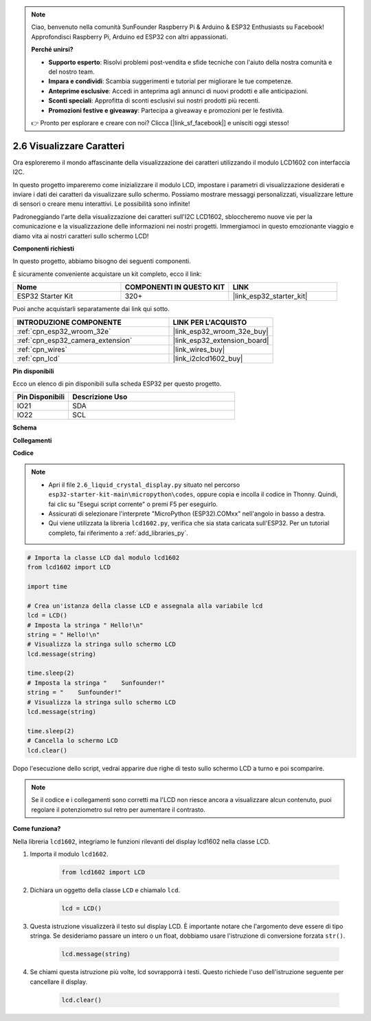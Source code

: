 .. note::

    Ciao, benvenuto nella comunità SunFounder Raspberry Pi & Arduino & ESP32 Enthusiasts su Facebook! Approfondisci Raspberry Pi, Arduino ed ESP32 con altri appassionati.

    **Perché unirsi?**

    - **Supporto esperto**: Risolvi problemi post-vendita e sfide tecniche con l'aiuto della nostra comunità e del nostro team.
    - **Impara e condividi**: Scambia suggerimenti e tutorial per migliorare le tue competenze.
    - **Anteprime esclusive**: Accedi in anteprima agli annunci di nuovi prodotti e alle anticipazioni.
    - **Sconti speciali**: Approfitta di sconti esclusivi sui nostri prodotti più recenti.
    - **Promozioni festive e giveaway**: Partecipa a giveaway e promozioni per le festività.

    👉 Pronto per esplorare e creare con noi? Clicca [|link_sf_facebook|] e unisciti oggi stesso!

.. _py_lcd1602:

2.6 Visualizzare Caratteri
==================================================

Ora esploreremo il mondo affascinante della visualizzazione dei caratteri utilizzando il modulo LCD1602 con interfaccia I2C.

In questo progetto impareremo come inizializzare il modulo LCD, impostare i parametri di visualizzazione desiderati e inviare i dati dei caratteri da visualizzare sullo schermo. Possiamo mostrare messaggi personalizzati, visualizzare letture di sensori o creare menu interattivi. Le possibilità sono infinite!

Padroneggiando l'arte della visualizzazione dei caratteri sull'I2C LCD1602, sbloccheremo nuove vie per la comunicazione e la visualizzazione delle informazioni nei nostri progetti. Immergiamoci in questo emozionante viaggio e diamo vita ai nostri caratteri sullo schermo LCD!

**Componenti richiesti**

In questo progetto, abbiamo bisogno dei seguenti componenti.

È sicuramente conveniente acquistare un kit completo, ecco il link:

.. list-table::
    :widths: 20 20 20
    :header-rows: 1

    *   - Nome	
        - COMPONENTI IN QUESTO KIT
        - LINK
    *   - ESP32 Starter Kit
        - 320+
        - |link_esp32_starter_kit|

Puoi anche acquistarli separatamente dai link qui sotto.

.. list-table::
    :widths: 30 20
    :header-rows: 1

    *   - INTRODUZIONE COMPONENTE
        - LINK PER L'ACQUISTO

    *   - :ref:`cpn_esp32_wroom_32e`
        - |link_esp32_wroom_32e_buy|
    *   - :ref:`cpn_esp32_camera_extension`
        - |link_esp32_extension_board|
    *   - :ref:`cpn_wires`
        - |link_wires_buy|
    *   - :ref:`cpn_lcd`
        - |link_i2clcd1602_buy|

**Pin disponibili**

Ecco un elenco di pin disponibili sulla scheda ESP32 per questo progetto.

.. list-table::
    :widths: 5 15
    :header-rows: 1

    *   - Pin Disponibili
        - Descrizione Uso

    *   - IO21
        - SDA
    *   - IO22
        - SCL
    
**Schema**

.. image:: ../../img/circuit/circuit_2.6_lcd.png

**Collegamenti**

.. image:: ../../img/wiring/2.6_i2clcd1602_bb.png
    :width: 800

**Codice**

.. note::

    * Apri il file ``2.6_liquid_crystal_display.py`` situato nel percorso ``esp32-starter-kit-main\micropython\codes``, oppure copia e incolla il codice in Thonny. Quindi, fai clic su "Esegui script corrente" o premi F5 per eseguirlo.
    * Assicurati di selezionare l'interprete "MicroPython (ESP32).COMxx" nell'angolo in basso a destra. 
    * Qui viene utilizzata la libreria ``lcd1602.py``, verifica che sia stata caricata sull'ESP32. Per un tutorial completo, fai riferimento a :ref:`add_libraries_py`.

.. code-block:: python

    # Importa la classe LCD dal modulo lcd1602
    from lcd1602 import LCD

    import time

    # Crea un'istanza della classe LCD e assegnala alla variabile lcd
    lcd = LCD()
    # Imposta la stringa " Hello!\n"
    string = " Hello!\n"
    # Visualizza la stringa sullo schermo LCD
    lcd.message(string)

    time.sleep(2)
    # Imposta la stringa "    Sunfounder!"
    string = "    Sunfounder!"
    # Visualizza la stringa sullo schermo LCD
    lcd.message(string)

    time.sleep(2)
    # Cancella lo schermo LCD
    lcd.clear()

Dopo l'esecuzione dello script, vedrai apparire due righe di testo sullo schermo LCD a turno e poi scomparire.

.. note:: 

    Se il codice e i collegamenti sono corretti ma l'LCD non riesce ancora a visualizzare alcun contenuto, puoi regolare il potenziometro sul retro per aumentare il contrasto.

**Come funziona?**

Nella libreria ``lcd1602``, integriamo le funzioni rilevanti del display lcd1602 nella classe LCD.

#. Importa il modulo ``lcd1602``.

    .. code-block:: python

        from lcd1602 import LCD    

#. Dichiara un oggetto della classe ``LCD`` e chiamalo ``lcd``.

    .. code-block:: python

        lcd = LCD()

#. Questa istruzione visualizzerà il testo sul display LCD. È importante notare che l'argomento deve essere di tipo stringa. Se desideriamo passare un intero o un float, dobbiamo usare l'istruzione di conversione forzata ``str()``.

    .. code-block:: python

        lcd.message(string)


#. Se chiami questa istruzione più volte, lcd sovrapporrà i testi. Questo richiede l'uso dell'istruzione seguente per cancellare il display.

    .. code-block:: python

        lcd.clear()
